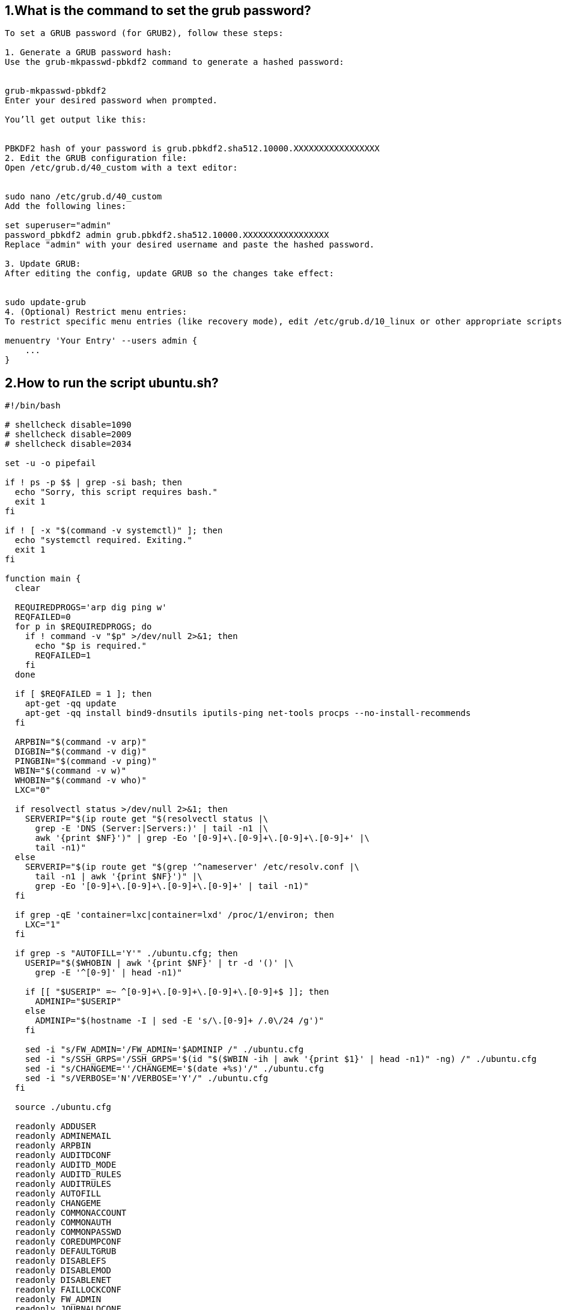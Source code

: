 ## 1.What is the command to set the grub password?

```
To set a GRUB password (for GRUB2), follow these steps:

1. Generate a GRUB password hash:
Use the grub-mkpasswd-pbkdf2 command to generate a hashed password:


grub-mkpasswd-pbkdf2
Enter your desired password when prompted.

You’ll get output like this:


PBKDF2 hash of your password is grub.pbkdf2.sha512.10000.XXXXXXXXXXXXXXXXX
2. Edit the GRUB configuration file:
Open /etc/grub.d/40_custom with a text editor:


sudo nano /etc/grub.d/40_custom
Add the following lines:

set superuser="admin"
password_pbkdf2 admin grub.pbkdf2.sha512.10000.XXXXXXXXXXXXXXXXX
Replace "admin" with your desired username and paste the hashed password.

3. Update GRUB:
After editing the config, update GRUB so the changes take effect:


sudo update-grub
4. (Optional) Restrict menu entries:
To restrict specific menu entries (like recovery mode), edit /etc/grub.d/10_linux or other appropriate scripts and add:

menuentry 'Your Entry' --users admin {
    ...
}
```

## 2.How to run the script ubuntu.sh?

```
#!/bin/bash

# shellcheck disable=1090
# shellcheck disable=2009
# shellcheck disable=2034

set -u -o pipefail

if ! ps -p $$ | grep -si bash; then
  echo "Sorry, this script requires bash."
  exit 1
fi

if ! [ -x "$(command -v systemctl)" ]; then
  echo "systemctl required. Exiting."
  exit 1
fi

function main {
  clear

  REQUIREDPROGS='arp dig ping w'
  REQFAILED=0
  for p in $REQUIREDPROGS; do
    if ! command -v "$p" >/dev/null 2>&1; then
      echo "$p is required."
      REQFAILED=1
    fi
  done

  if [ $REQFAILED = 1 ]; then
    apt-get -qq update
    apt-get -qq install bind9-dnsutils iputils-ping net-tools procps --no-install-recommends
  fi

  ARPBIN="$(command -v arp)"
  DIGBIN="$(command -v dig)"
  PINGBIN="$(command -v ping)"
  WBIN="$(command -v w)"
  WHOBIN="$(command -v who)"
  LXC="0"

  if resolvectl status >/dev/null 2>&1; then
    SERVERIP="$(ip route get "$(resolvectl status |\
      grep -E 'DNS (Server:|Servers:)' | tail -n1 |\
      awk '{print $NF}')" | grep -Eo '[0-9]+\.[0-9]+\.[0-9]+\.[0-9]+' |\
      tail -n1)"
  else
    SERVERIP="$(ip route get "$(grep '^nameserver' /etc/resolv.conf |\
      tail -n1 | awk '{print $NF}')" |\
      grep -Eo '[0-9]+\.[0-9]+\.[0-9]+\.[0-9]+' | tail -n1)"
  fi

  if grep -qE 'container=lxc|container=lxd' /proc/1/environ; then
    LXC="1"
  fi

  if grep -s "AUTOFILL='Y'" ./ubuntu.cfg; then
    USERIP="$($WHOBIN | awk '{print $NF}' | tr -d '()' |\
      grep -E '^[0-9]' | head -n1)"

    if [[ "$USERIP" =~ ^[0-9]+\.[0-9]+\.[0-9]+\.[0-9]+$ ]]; then
      ADMINIP="$USERIP"
    else
      ADMINIP="$(hostname -I | sed -E 's/\.[0-9]+ /.0\/24 /g')"
    fi

    sed -i "s/FW_ADMIN='/FW_ADMIN='$ADMINIP /" ./ubuntu.cfg
    sed -i "s/SSH_GRPS='/SSH_GRPS='$(id "$($WBIN -ih | awk '{print $1}' | head -n1)" -ng) /" ./ubuntu.cfg
    sed -i "s/CHANGEME=''/CHANGEME='$(date +%s)'/" ./ubuntu.cfg
    sed -i "s/VERBOSE='N'/VERBOSE='Y'/" ./ubuntu.cfg
  fi

  source ./ubuntu.cfg

  readonly ADDUSER
  readonly ADMINEMAIL
  readonly ARPBIN
  readonly AUDITDCONF
  readonly AUDITD_MODE
  readonly AUDITD_RULES
  readonly AUDITRULES
  readonly AUTOFILL
  readonly CHANGEME
  readonly COMMONACCOUNT
  readonly COMMONAUTH
  readonly COMMONPASSWD
  readonly COREDUMPCONF
  readonly DEFAULTGRUB
  readonly DISABLEFS
  readonly DISABLEMOD
  readonly DISABLENET
  readonly FAILLOCKCONF
  readonly FW_ADMIN
  readonly JOURNALDCONF
  readonly KEEP_SNAPD
  readonly LIMITSCONF
  readonly LOGINDCONF
  readonly LOGINDEFS
  readonly LOGROTATE
  readonly LOGROTATE_CONF
  readonly LXC
  readonly NTPSERVERPOOL
  readonly PAMLOGIN
  readonly PSADCONF
  readonly PSADDL
  readonly RESOLVEDCONF
  readonly RKHUNTERCONF
  readonly RSYSLOGCONF
  readonly SECURITYACCESS
  readonly SERVERIP
  readonly SSHDFILE
  readonly SSHFILE
  readonly SSH_GRPS
  readonly SSH_PORT
  readonly SYSCTL
  readonly SYSCTL_CONF
  readonly SYSTEMCONF
  readonly TIMEDATECTL
  readonly TIMESYNCD
  readonly UFWDEFAULT
  readonly USERADD
  readonly USERCONF
  readonly VERBOSE
  readonly WBIN

  for s in ./scripts/*; do
    [[ -f $s ]] || break

    source "$s"
  done

  f_pre
  f_kernel
  f_firewall
  f_disablenet
  f_disablefs
  f_disablemod
  f_systemdconf
  f_resolvedconf
  f_logindconf
  f_journalctl
  f_timesyncd
  f_fstab
  f_prelink
  f_aptget_configure
  f_aptget
  f_hosts
  f_issue
  f_sudo
  f_logindefs
  f_sysctl
  f_limitsconf
  f_adduser
  f_rootaccess
  f_package_install
  f_psad
  f_coredump
  f_usbguard
  f_postfix
  f_apport
  f_motdnews
  f_rkhunter
  f_sshconfig
  f_sshdconfig
  f_password
  f_cron
  f_ctrlaltdel
  f_auditd
  f_aide
  f_rhosts
  f_users
  f_lockroot
  f_package_remove
  f_suid
  f_restrictcompilers
  f_umask
  f_path
  f_aa_enforce
  f_aide_post
  f_aide_timer
  f_aptget_noexec
  f_aptget_clean
  f_systemddelta
  f_post
  f_checkreboot

  echo
}
```
#### LOGFILE="hardening-$(hostname --short)-$(date +%y%m%d).log" echo "[HARDENING LOG - 
(
h
o
s
t
n
a
m
e
−
−
f
q
d
n
)
−
(LANG=C date)]" >> "$LOGFILE"



## 3.What is the command to download conduro?

#### Conduro Ubuntu 20.04 Linux is well-known for being one of the most secure operating systems available. But that doesn't mean you can count on it to be as secure as possible right out of the box. Conduro (Hardening in Latin) will automate this process to ensure your platform is secure.

```
⚠     We recommend to not execute this script on servers with existing firewall configurations.

Getting Started
This script is designed to be executed on a freshly installed Ubuntu Server 20.04 server.

wget -O ./install.sh https://condu.ro/install.sh && chmod +x ./install.sh && sudo ./install.sh

```

## 4.How to change the permission of the script install.sh?

```

To change the permission of the script install.sh, you typically use the chmod command in the terminal. This command modifies file permissions on Unix-like operating systems (Linux, macOS, etc.).

To make install.sh executable:

chmod +x install.sh
This adds execute permission to the script for the file's owner (and potentially group and others, depending on existing permissions).

Explanation:
chmod: change mode (permissions)

+x: add execute permission

install.sh: the file you're modifying

Optional: View current permissions
You can check current permissions with:


ls -l install.sh
It will output something like:


-rw-r--r-- 1 user user 1234 May 21 10:00 install.sh
After running chmod +x install.sh, it should change to:


-rwxr-xr-x 1 user user 1234 May 21 10:00 install.sh
Now you can run it using:


./install.sh

```

